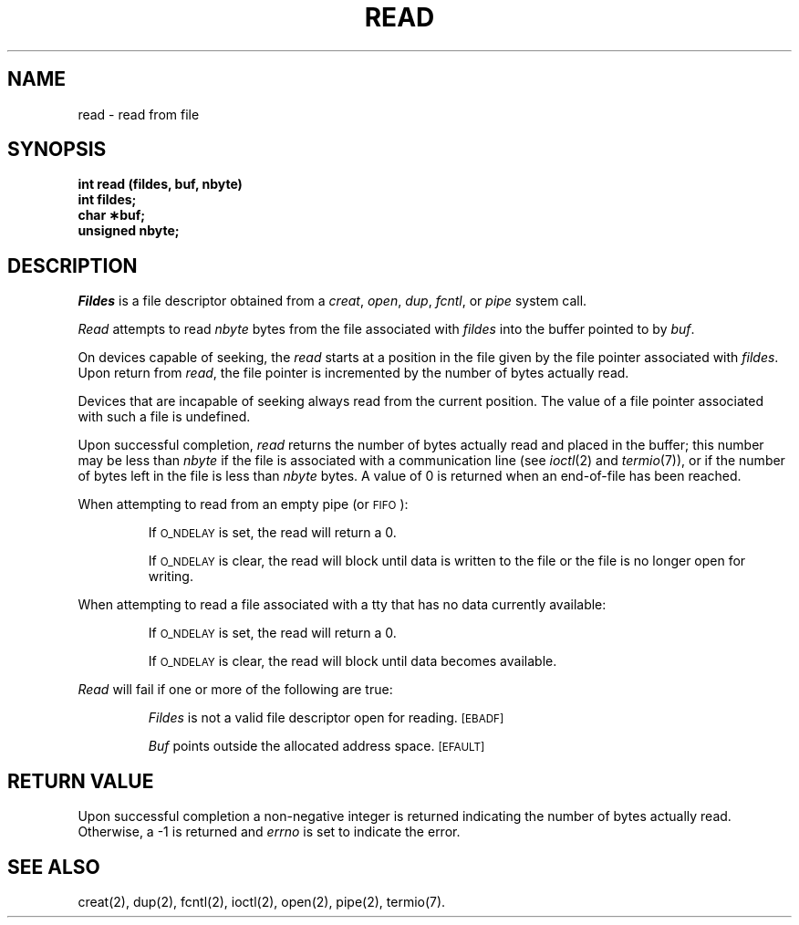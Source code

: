 .TH READ 2 
.SH NAME
read \- read from file
.SH SYNOPSIS
.B int read (fildes, buf, nbyte)
.br
.B int fildes;
.br
.B char \(**buf;
.br
.B unsigned nbyte;
.SH DESCRIPTION
.I Fildes\^
is a
file descriptor
obtained from a
.IR creat ,
.IR open ,
.IR dup ,
.IR fcntl ,
or
.I pipe\^
system call.
.PP
.I Read\^
attempts to read
.I nbyte\^
bytes from the file associated with
.I fildes\^
into the buffer pointed to by
.IR buf .
.PP
On devices capable of seeking,
the
.I read\^
starts at a position in the file given by the file pointer
associated with
.IR fildes .
Upon return from
.IR read ,
the file pointer is incremented by the number of bytes actually read.
.PP
Devices that are incapable of seeking always read from the current
position.
The value of a file pointer associated with such a file is undefined.
.PP
Upon successful completion,
.I read\^
returns the number of bytes actually read and placed in the buffer;
this number may be less than
.I nbyte\^
if the file is associated with a communication line
(see
.IR ioctl (2)
and
.IR termio (7)),
or if the number of bytes left in the file is less than
.I nbyte\^
bytes.
A value of 0 is returned when an
end-of-file has been reached.
.PP
When attempting to read from an empty pipe (or
.SM FIFO\*S):
.IP
If
.SM O_NDELAY
is set, the read will return a 0.
.IP
If
.SM O_NDELAY
is clear, the read will block until data is written to the file
or the file is no longer open for writing.
.PP
When attempting to read a file associated with a tty that has no data
currently available:
.IP
If
.SM O_NDELAY
is set, the read will return a 0.
.IP
If
.SM O_NDELAY
is clear, the read will block until data becomes available.
.PP
.I Read\^
will fail if one or more of the following are true:
.IP
.I Fildes\^
is not a valid file descriptor open for reading.
.SM
\%[EBADF]
.IP
.I Buf\^
points outside the allocated address space.
.SM
\%[EFAULT]
.SH "RETURN VALUE"
Upon successful completion a non-negative integer is returned
indicating the number of bytes actually read.
Otherwise, a \-1 is returned and
.I errno\^
is set to indicate the error.
.SH "SEE ALSO"
creat(2), dup(2), fcntl(2), ioctl(2), open(2), pipe(2), termio(7).
.\"	@(#)read.2	5.2 of 5/18/82
